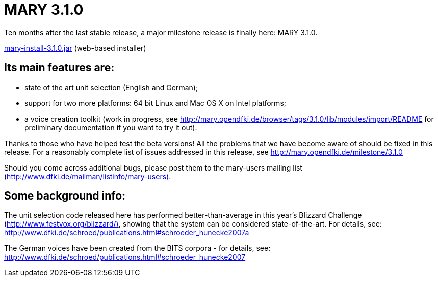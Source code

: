 = MARY 3.1.0

Ten months after the last stable release, a major milestone release is finally here:
MARY 3.1.0.

link:${project.url}/download/mary-install-3.1.0.jar[mary-install-3.1.0.jar] (web-based installer)

== Its main features are:

* state of the art unit selection (English and German);
* support for two more platforms:
 64 bit Linux and Mac OS X on Intel platforms;
* a voice creation toolkit (work in progress, see http://mary.opendfki.de/browser/tags/3.1.0/lib/modules/import/README[http://mary.opendfki.de/browser/tags/3.1.0/lib/modules/import/README] for preliminary documentation if you want to try it out).

Thanks to those who have helped test the beta versions!
All the problems that we have become aware of should be fixed in this release.
For a reasonably complete list of issues addressed in this release, see http://mary.opendfki.de/milestone/3.1.0[http://mary.opendfki.de/milestone/3.1.0]

Should you come across additional bugs, please post them to the mary-users mailing list (http://www.dfki.de/mailman/listinfo/mary-users)[http://www.dfki.de/mailman/listinfo/mary-users)].

== Some background info:

The unit selection code released here has performed better-than-average in this year's Blizzard Challenge (http://www.festvox.org/blizzard/)[http://www.festvox.org/blizzard/)], showing that the system can be considered state-of-the-art.
For details, see:
http://www.dfki.de/~schroed/publications.html#schroeder_hunecke2007a[http://www.dfki.de/~schroed/publications.html#schroeder_hunecke2007a]

The German voices have been created from the BITS corpora - for details, see:
http://www.dfki.de/~schroed/publications.html#schroeder_hunecke2007[http://www.dfki.de/~schroed/publications.html#schroeder_hunecke2007]